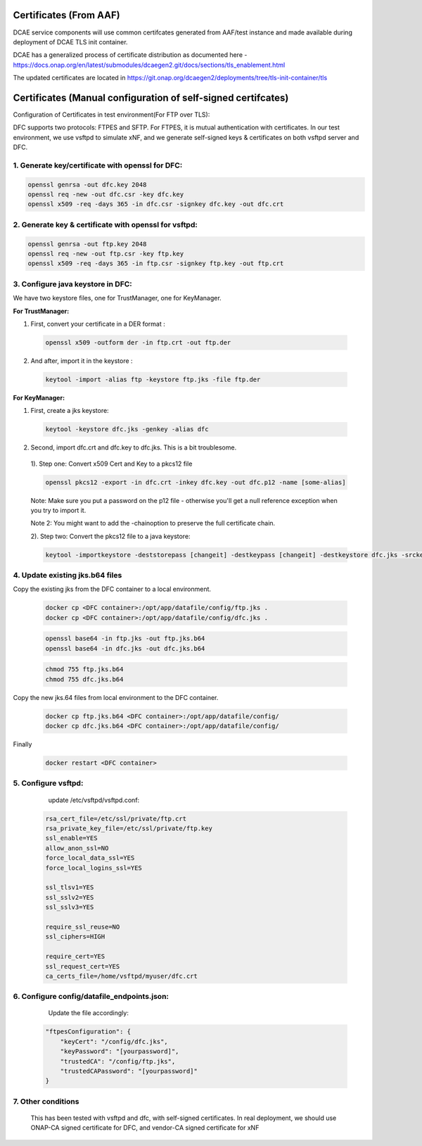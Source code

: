 .. This work is licensed under a Creative Commons Attribution 4.0 International License.
.. http://creativecommons.org/licenses/by/4.0
Certificates (From AAF)
=======================
DCAE service components will use common certifcates generated from AAF/test instance and made available during deployment of DCAE TLS init container.

DCAE has a generalized process of certificate distribution as documented here - https://docs.onap.org/en/latest/submodules/dcaegen2.git/docs/sections/tls_enablement.html

The updated certificates are located in https://git.onap.org/dcaegen2/deployments/tree/tls-init-container/tls

Certificates (Manual configuration of self-signed certifcates)
==============================================================

Configuration of Certificates in test environment(For FTP over TLS):

DFC supports two protocols: FTPES and SFTP.
For FTPES, it is mutual authentication with certificates.
In our test environment, we use vsftpd to simulate xNF, and we generate self-signed
keys & certificates on both vsftpd server and DFC.

1. Generate key/certificate with openssl for DFC:
-------------------------------------------------
.. code:: bash

    openssl genrsa -out dfc.key 2048
    openssl req -new -out dfc.csr -key dfc.key
    openssl x509 -req -days 365 -in dfc.csr -signkey dfc.key -out dfc.crt

2. Generate key & certificate with openssl for vsftpd:
------------------------------------------------------
.. code:: bash

   openssl genrsa -out ftp.key 2048
   openssl req -new -out ftp.csr -key ftp.key
   openssl x509 -req -days 365 -in ftp.csr -signkey ftp.key -out ftp.crt

3. Configure java keystore in DFC:
----------------------------------
We have two keystore files, one for TrustManager, one for KeyManager.

**For TrustManager:**

1. First, convert your certificate in a DER format :

 .. code:: bash

   openssl x509 -outform der -in ftp.crt -out ftp.der

2. And after, import it in the keystore :

 .. code:: bash

   keytool -import -alias ftp -keystore ftp.jks -file ftp.der

**For KeyManager:**

1. First, create a jks keystore:

 .. code:: bash

    keytool -keystore dfc.jks -genkey -alias dfc

2. Second, import dfc.crt and dfc.key to dfc.jks. This is a bit troublesome.

 1). Step one: Convert x509 Cert and Key to a pkcs12 file

 .. code:: bash

    openssl pkcs12 -export -in dfc.crt -inkey dfc.key -out dfc.p12 -name [some-alias]

 Note: Make sure you put a password on the p12 file - otherwise you'll get a null reference exception when you try to import it.

 Note 2: You might want to add the -chainoption to preserve the full certificate chain.

 2). Step two: Convert the pkcs12 file to a java keystore:

 .. code:: bash

    keytool -importkeystore -deststorepass [changeit] -destkeypass [changeit] -destkeystore dfc.jks -srckeystore dfc.p12 -srcstoretype PKCS12 -srcstorepass [some-password] -alias [some-alias]

4. Update existing jks.b64 files
---------------------------------

Copy the existing jks from the DFC container to a local environment.

 .. code:: bash

   docker cp <DFC container>:/opt/app/datafile/config/ftp.jks .
   docker cp <DFC container>:/opt/app/datafile/config/dfc.jks .

 .. code:: bash

   openssl base64 -in ftp.jks -out ftp.jks.b64
   openssl base64 -in dfc.jks -out dfc.jks.b64

 .. code:: bash

   chmod 755 ftp.jks.b64
   chmod 755 dfc.jks.b64

Copy the new jks.64 files from local environment to the DFC container.

 .. code:: bash

   docker cp ftp.jks.b64 <DFC container>:/opt/app/datafile/config/
   docker cp dfc.jks.b64 <DFC container>:/opt/app/datafile/config/

Finally

 .. code:: bash

   docker restart <DFC container>

5. Configure vsftpd:
--------------------
    update /etc/vsftpd/vsftpd.conf:

  .. code-block:: bash

      rsa_cert_file=/etc/ssl/private/ftp.crt
      rsa_private_key_file=/etc/ssl/private/ftp.key
      ssl_enable=YES
      allow_anon_ssl=NO
      force_local_data_ssl=YES
      force_local_logins_ssl=YES

      ssl_tlsv1=YES
      ssl_sslv2=YES
      ssl_sslv3=YES

      require_ssl_reuse=NO
      ssl_ciphers=HIGH

      require_cert=YES
      ssl_request_cert=YES
      ca_certs_file=/home/vsftpd/myuser/dfc.crt

6. Configure config/datafile_endpoints.json:
--------------------------------------------
   Update the file accordingly:

  .. code-block:: javascript

            "ftpesConfiguration": {
                "keyCert": "/config/dfc.jks",
                "keyPassword": "[yourpassword]",
                "trustedCA": "/config/ftp.jks",
                "trustedCAPassword": "[yourpassword]"
            }

7. Other conditions
---------------------------------------------------------------------------
   This has been tested with vsftpd and dfc, with self-signed certificates.
   In real deployment, we should use ONAP-CA signed certificate for DFC, and vendor-CA signed certificate for xNF

